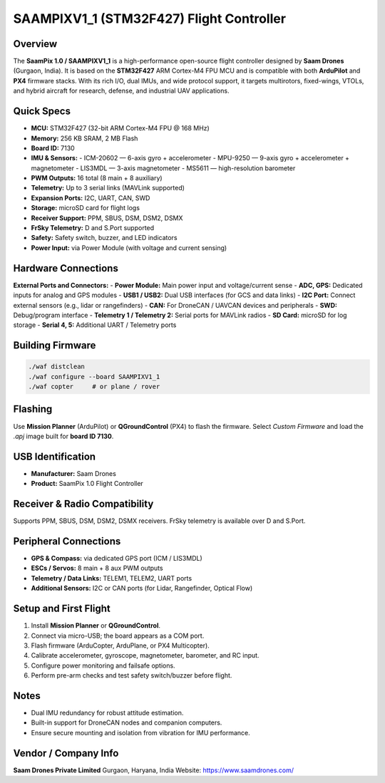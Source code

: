 SAAMPIXV1_1 (STM32F427) Flight Controller
=========================================

Overview
--------
The **SaamPix 1.0 / SAAMPIXV1_1** is a high-performance open-source flight controller designed by **Saam Drones** (Gurgaon, India).  
It is based on the **STM32F427** ARM Cortex-M4 FPU MCU and is compatible with both **ArduPilot** and **PX4** firmware stacks.  
With its rich I/O, dual IMUs, and wide protocol support, it targets multirotors, fixed-wings, VTOLs, and hybrid aircraft for research, defense, and industrial UAV applications.

Quick Specs
-----------
- **MCU:** STM32F427 (32-bit ARM Cortex-M4 FPU @ 168 MHz)
- **Memory:** 256 KB SRAM, 2 MB Flash
- **Board ID:** 7130
- **IMU & Sensors:**
  - ICM-20602 — 6-axis gyro + accelerometer  
  - MPU-9250 — 9-axis gyro + accelerometer + magnetometer  
  - LIS3MDL — 3-axis magnetometer  
  - MS5611 — high-resolution barometer
- **PWM Outputs:** 16 total (8 main + 8 auxiliary)
- **Telemetry:** Up to 3 serial links (MAVLink supported)
- **Expansion Ports:** I2C, UART, CAN, SWD
- **Storage:** microSD card for flight logs
- **Receiver Support:** PPM, SBUS, DSM, DSM2, DSMX
- **FrSky Telemetry:** D and S.Port supported
- **Safety:** Safety switch, buzzer, and LED indicators
- **Power Input:** via Power Module (with voltage and current sensing)

Hardware Connections
--------------------
.. image:: /images/saampixv1_1_layout.png
   :alt: SaamPix 1.0 Flight Controller layout
   :width: 500px

**External Ports and Connectors:**
- **Power Module:** Main power input and voltage/current sense  
- **ADC, GPS:** Dedicated inputs for analog and GPS modules  
- **USB1 / USB2:** Dual USB interfaces (for GCS and data links)  
- **I2C Port:** Connect external sensors (e.g., lidar or rangefinders)  
- **CAN:** For DroneCAN / UAVCAN devices and peripherals  
- **SWD:** Debug/program interface  
- **Telemetry 1 / Telemetry 2:** Serial ports for MAVLink radios  
- **SD Card:** microSD for log storage  
- **Serial 4, 5:** Additional UART / Telemetry ports  

Building Firmware
-----------------
.. code-block:: bash

   ./waf distclean
   ./waf configure --board SAAMPIXV1_1
   ./waf copter     # or plane / rover

Flashing
--------
Use **Mission Planner** (ArduPilot) or **QGroundControl** (PX4) to flash the firmware.  
Select *Custom Firmware* and load the `.apj` image built for **board ID 7130**.

USB Identification
------------------
- **Manufacturer:** Saam Drones  
- **Product:** SaamPix 1.0 Flight Controller  

Receiver & Radio Compatibility
------------------------------
Supports PPM, SBUS, DSM, DSM2, DSMX receivers.  
FrSky telemetry is available over D and S.Port.

Peripheral Connections
----------------------
- **GPS & Compass:** via dedicated GPS port (ICM / LIS3MDL)  
- **ESCs / Servos:** 8 main + 8 aux PWM outputs  
- **Telemetry / Data Links:** TELEM1, TELEM2, UART ports  
- **Additional Sensors:** I2C or CAN ports (for Lidar, Rangefinder, Optical Flow)  

Setup and First Flight
----------------------
1. Install **Mission Planner** or **QGroundControl**.  
2. Connect via micro-USB; the board appears as a COM port.  
3. Flash firmware (ArduCopter, ArduPlane, or PX4 Multicopter).  
4. Calibrate accelerometer, gyroscope, magnetometer, barometer, and RC input.  
5. Configure power monitoring and failsafe options.  
6. Perform pre-arm checks and test safety switch/buzzer before flight.  

Notes
-----
- Dual IMU redundancy for robust attitude estimation.  
- Built-in support for DroneCAN nodes and companion computers.  
- Ensure secure mounting and isolation from vibration for IMU performance.

Vendor / Company Info
----------------------
**Saam Drones Private Limited**  
Gurgaon, Haryana, India  
Website: https://www.saamdrones.com/  
